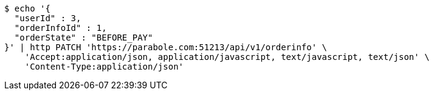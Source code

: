 [source,bash]
----
$ echo '{
  "userId" : 3,
  "orderInfoId" : 1,
  "orderState" : "BEFORE_PAY"
}' | http PATCH 'https://parabole.com:51213/api/v1/orderinfo' \
    'Accept:application/json, application/javascript, text/javascript, text/json' \
    'Content-Type:application/json'
----